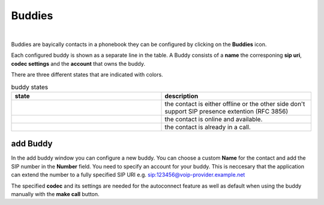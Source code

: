 Buddies
=======

.. image:: images/GUI-Overview_buddy.png
  :width: 500
  :align: center
  :alt: GUI settings:

|

Buddies are bayically contacts in a phonebook they can be configured by clicking on the **Buddies** icon.

.. image:: images/Buddies.png
  :width: 300
  :align: center
  :alt: GUI settings:

Each configured buddy is shown as a separate line in the table. A Buddy consists of a **name** the corresponing **sip uri**, **codec settings** and the **account** that owns the buddy.

There are three different states that are indicated with colors.

.. list-table:: buddy states
   :widths: 200 200 
   :header-rows: 1

   * - state
     - description

   * - .. image:: images/buddy_unknown.png
        :width: 100
        :align: center
        :alt: GUI unknwonn
     - the contact is either offline or the other side don't support SIP presence extention (RFC 3856)

   * - .. image:: images/buddy_online.png
        :width: 100
        :align: center
        :alt: GUI online

     -  the contact is online and available.

   * - .. image:: images/buddy_busy.png
        :width: 100
        :align: center
        :alt: GUI buddy_busy
     - the contact is already in a call.

add Buddy
---------

.. image:: images/add_buddy.png
  :width: 300
  :align: center
  :alt: GUI settings:

In the add buddy window you can configure a new buddy. You can choose a custom **Name** for the contact and add the SIP number in the **Number** field.
You need to specify an account for your buddy. This is neccesary that the application can extend the number to a fully specified SIP URI e.g. sip:123456@voip-provider.example.net

The specified **codec** and its settings are needed for the autoconnect feature as well as default when using the buddy manually with the **make call** button. 

